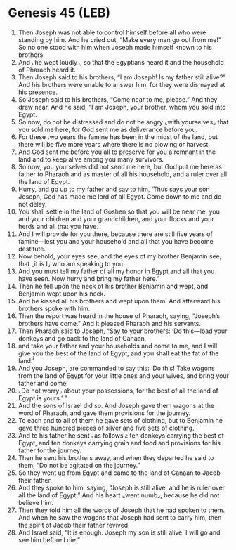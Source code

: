 * Genesis 45 (LEB)
:PROPERTIES:
:ID: LEB/01-GEN45
:END:

1. Then Joseph was not able to control himself before all who were standing by him. And he cried out, “Make every man go out from me!” So no one stood with him when Joseph made himself known to his brothers.
2. And ⌞he wept loudly⌟, so that the Egyptians heard it and the household of Pharaoh heard it.
3. Then Joseph said to his brothers, “I am Joseph! Is my father still alive?” And his brothers were unable to answer him, for they were dismayed at his presence.
4. So Joseph said to his brothers, “Come near to me, please.” And they drew near. And he said, “I am Joseph, your brother, whom you sold into Egypt.
5. So now, do not be distressed and do not be angry ⌞with yourselves⌟ that you sold me here, for God sent me as deliverance before you.
6. For these two years the famine has been in the midst of the land, but there will be five more years where there is no plowing or harvest.
7. And God sent me before you all to preserve for you a remnant in the land and to keep alive among you many survivors.
8. So now, you yourselves did not send me here, but God put me here as father to Pharaoh and as master of all his household, and a ruler over all the land of Egypt.
9. Hurry, and go up to my father and say to him, ‘Thus says your son Joseph, God has made me lord of all Egypt. Come down to me and do not delay.
10. You shall settle in the land of Goshen so that you will be near me, you and your children and your grandchildren, and your flocks and your herds and all that you have.
11. And I will provide for you there, because there are still five years of famine—lest you and your household and all that you have become destitute.’
12. Now behold, your eyes see, and the eyes of my brother Benjamin see, that ⌞it is I⌟ who am speaking to you.
13. And you must tell my father of all my honor in Egypt and all that you have seen. Now hurry and bring my father here.”
14. Then he fell upon the neck of his brother Benjamin and wept, and Benjamin wept upon his neck.
15. And he kissed all his brothers and wept upon them. And afterward his brothers spoke with him.
16. Then the report was heard in the house of Pharaoh, saying, “Joseph’s brothers have come.” And it pleased Pharaoh and his servants.
17. Then Pharaoh said to Joseph, “Say to your brothers: ‘Do this—load your donkeys and go back to the land of Canaan,
18. and take your father and your households and come to me, and I will give you the best of the land of Egypt, and you shall eat the fat of the land.’
19. And you Joseph, are commanded to say this: ‘Do this! Take wagons from the land of Egypt for your little ones and your wives, and bring your father and come!
20. ⌞Do not worry⌟ about your possessions, for the best of all the land of Egypt is yours.’ ”
21. And the sons of Israel did so. And Joseph gave them wagons at the word of Pharaoh, and gave them provisions for the journey.
22. To each and to all of them he gave sets of clothing, but to Benjamin he gave three hundred pieces of silver and five sets of clothing.
23. And to his father he sent ⌞as follows⌟: ten donkeys carrying the best of Egypt, and ten donkeys carrying grain and food and provisions for his father for the journey.
24. Then he sent his brothers away, and when they departed he said to them, “Do not be agitated on the journey.”
25. So they went up from Egypt and came to the land of Canaan to Jacob their father.
26. And they spoke to him, saying, “Joseph is still alive, and he is ruler over all the land of Egypt.” And his heart ⌞went numb⌟, because he did not believe him.
27. Then they told him all the words of Joseph that he had spoken to them. And when he saw the wagons that Joseph had sent to carry him, then the spirit of Jacob their father revived.
28. And Israel said, “It is enough. Joseph my son is still alive. I will go and see him before I die.”
